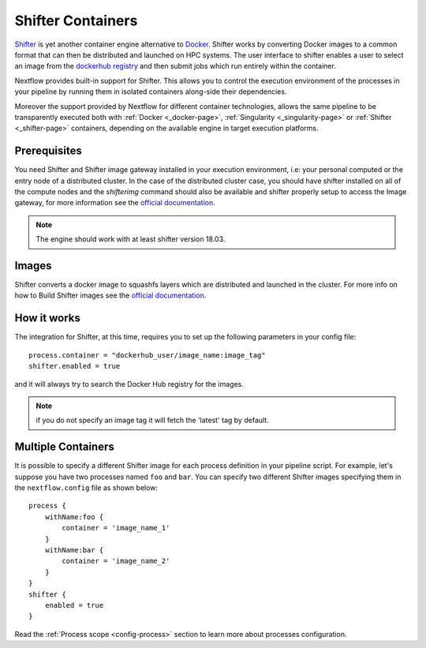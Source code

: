 .. _shifter-page:

******************
Shifter Containers
******************

`Shifter <https://docs.nersc.gov/programming/shifter/overview/>`__ is yet another container engine alternative to
`Docker <https://www.docker.com>`__. Shifter works by converting Docker images to a common format that can then be
distributed and launched on HPC systems. The user interface to shifter enables a user to select an image
from the `dockerhub registry <https://hub.docker.com/>`__ and then submit jobs which run entirely within the container.

Nextflow provides built-in support for Shifter. This allows you to control the execution environment of the processes
in your pipeline by running them in isolated containers along-side their dependencies.

Moreover the support provided by Nextflow for different container technologies, allows the same pipeline to be
transparently executed both with :ref:`Docker <_docker-page>`, :ref:`Singularity <_singularity-page>` or
:ref:`Shifter <_shifter-page>` containers, depending on the available engine in target execution platforms.

Prerequisites
=============

You need Shifter and Shifter image gateway installed in your execution environment, i.e: your personal computed or the
entry node of a distributed cluster. In the case of the distributed cluster case, you should have shifter installed on
all of the compute nodes and the `shifterimg` command should also be available and shifter properly setup to access the
Image gateway, for more information see the
`official documentation <https://github.com/NERSC/shifter/tree/master/doc>`__.

.. note:: The engine should work with at least shifter version 18.03.

Images
======

Shifter converts a docker image to squashfs layers which are distributed and launched in the cluster. For more info on
how to Build Shifter images see the
`official documentation <https://docs.nersc.gov/programming/shifter/how-to-use/#building-shifter-images>`__.

How it works
============

The integration for Shifter, at this time, requires you to set up the following parameters in your config file::

  process.container = "dockerhub_user/image_name:image_tag"
  shifter.enabled = true

and it will always try to search the Docker Hub registry for the images.

.. note:: if you do not specify an image tag it will fetch the 'latest' tag by default.

Multiple Containers
===================

It is possible to specify a different Shifter image for each process definition in your pipeline script. For example,
let's suppose you have two processes named ``foo`` and ``bar``. You can specify two different Shifter images
specifying them in the ``nextflow.config`` file as shown below::

    process {
        withName:foo {
            container = 'image_name_1'
        }
        withName:bar {
            container = 'image_name_2'
        }
    }
    shifter {
        enabled = true
    }

Read the :ref:`Process scope <config-process>` section to learn more about processes configuration.

